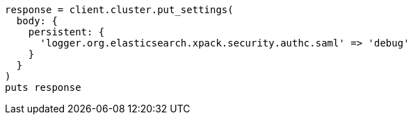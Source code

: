[source, ruby]
----
response = client.cluster.put_settings(
  body: {
    persistent: {
      'logger.org.elasticsearch.xpack.security.authc.saml' => 'debug'
    }
  }
)
puts response
----
